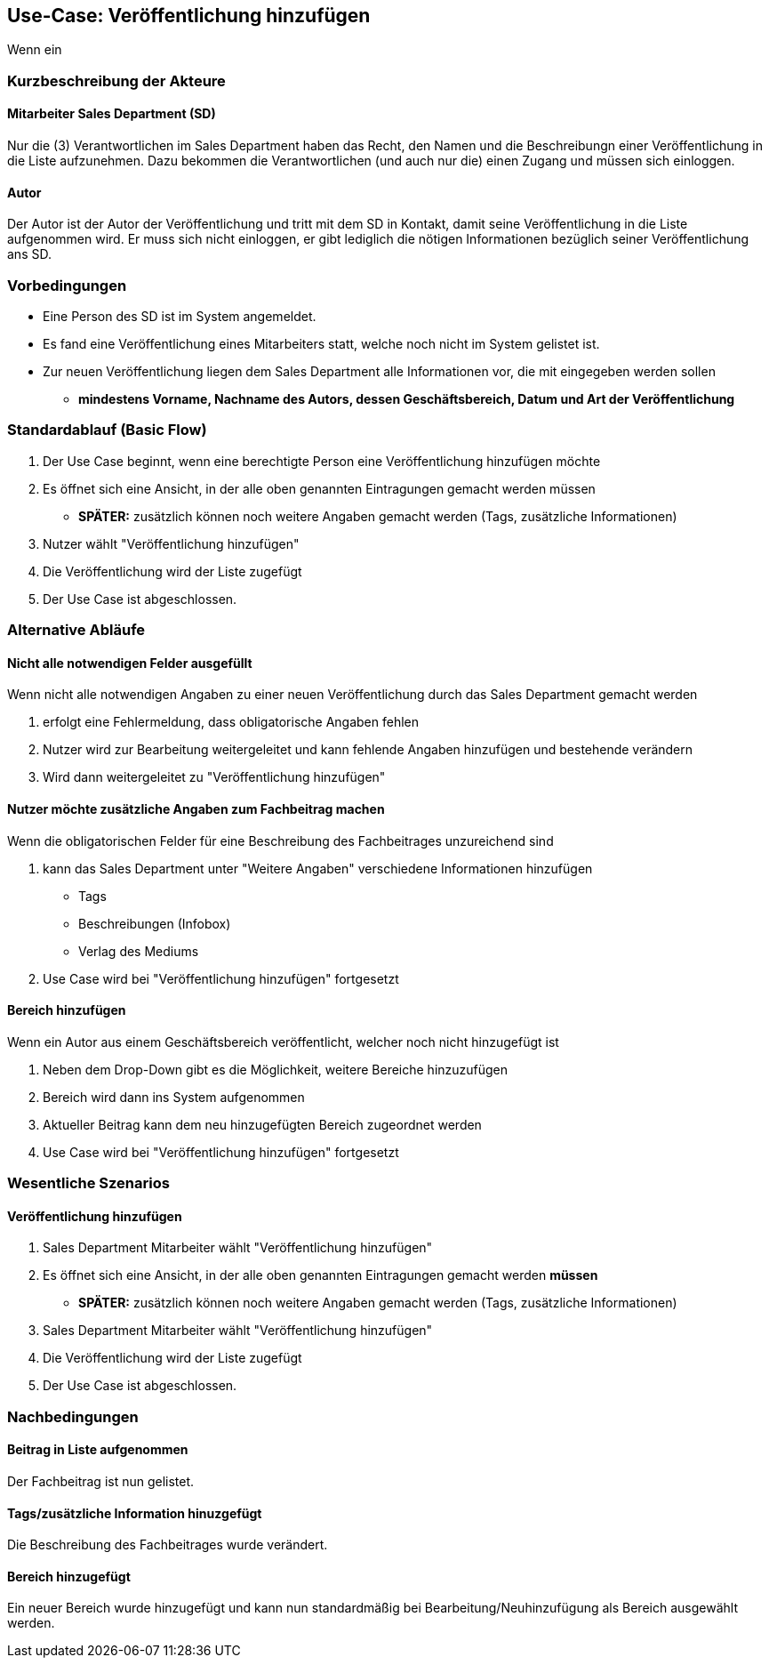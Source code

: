 == Use-Case: Veröffentlichung hinzufügen

Wenn ein 

===	Kurzbeschreibung der Akteure
==== Mitarbeiter Sales Department (SD)
Nur die (3) Verantwortlichen im Sales Department haben das Recht, den Namen und die Beschreibungn einer Veröffentlichung in die Liste aufzunehmen. Dazu bekommen die Verantwortlichen (und auch nur die) einen Zugang und müssen sich einloggen.

==== Autor
Der Autor ist der Autor der Veröffentlichung und tritt mit dem SD in Kontakt, damit seine Veröffentlichung in die Liste aufgenommen wird. Er muss sich nicht einloggen, er gibt lediglich die nötigen Informationen bezüglich seiner Veröffentlichung ans SD.

=== Vorbedingungen
* Eine Person des SD ist im System angemeldet.
* Es fand eine Veröffentlichung eines Mitarbeiters statt, welche noch nicht im System gelistet ist.
* Zur neuen Veröffentlichung liegen dem Sales Department alle Informationen vor, die mit eingegeben werden sollen
** *mindestens Vorname, Nachname des Autors, dessen Geschäftsbereich, Datum und Art der Veröffentlichung*

=== Standardablauf (Basic Flow)


. Der Use Case beginnt, wenn eine berechtigte Person eine Veröffentlichung hinzufügen möchte
. Es öffnet sich eine Ansicht, in der alle oben genannten Eintragungen gemacht werden müssen
* *SPÄTER:* zusätzlich können noch weitere Angaben gemacht werden (Tags, zusätzliche Informationen)
. Nutzer wählt "Veröffentlichung hinzufügen"
. Die Veröffentlichung wird der Liste zugefügt
. Der Use Case ist abgeschlossen.

=== Alternative Abläufe
==== Nicht alle notwendigen Felder ausgefüllt
Wenn nicht alle notwendigen Angaben zu einer neuen Veröffentlichung durch das Sales Department gemacht werden

. erfolgt eine Fehlermeldung, dass obligatorische Angaben fehlen 
. Nutzer wird zur Bearbeitung weitergeleitet und kann fehlende Angaben hinzufügen und bestehende verändern
. Wird dann weitergeleitet zu "Veröffentlichung hinzufügen"

==== Nutzer möchte zusätzliche Angaben zum Fachbeitrag machen
Wenn die obligatorischen Felder für eine Beschreibung des Fachbeitrages unzureichend sind

. kann das Sales Department unter "Weitere Angaben" verschiedene Informationen hinzufügen
* Tags
* Beschreibungen (Infobox)
* Verlag des Mediums
. Use Case wird bei "Veröffentlichung hinzufügen" fortgesetzt

==== Bereich hinzufügen
Wenn ein Autor aus einem Geschäftsbereich veröffentlicht, welcher noch nicht hinzugefügt ist

. Neben dem Drop-Down gibt es die Möglichkeit, weitere Bereiche hinzuzufügen
. Bereich wird dann ins System aufgenommen
. Aktueller Beitrag kann dem neu hinzugefügten Bereich zugeordnet werden
. Use Case wird bei "Veröffentlichung hinzufügen" fortgesetzt

=== Wesentliche Szenarios
==== Veröffentlichung hinzufügen

. Sales Department Mitarbeiter wählt "Veröffentlichung hinzufügen"
. Es öffnet sich eine Ansicht, in der alle oben genannten Eintragungen gemacht werden *müssen*
* *SPÄTER:* zusätzlich können noch weitere Angaben gemacht werden (Tags, zusätzliche Informationen)
. Sales Department Mitarbeiter wählt "Veröffentlichung hinzufügen"
. Die Veröffentlichung wird der Liste zugefügt
. Der Use Case ist abgeschlossen.

===	Nachbedingungen

==== Beitrag in Liste aufgenommen
Der Fachbeitrag ist nun gelistet.

==== Tags/zusätzliche Information hinuzgefügt
Die Beschreibung des Fachbeitrages wurde verändert.

==== Bereich hinzugefügt
Ein neuer Bereich wurde hinzugefügt und kann nun standardmäßig bei Bearbeitung/Neuhinzufügung als Bereich ausgewählt werden.
